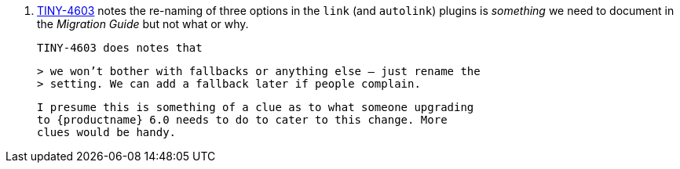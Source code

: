17. https://ephocks.atlassian.net/browse/TINY-4603[TINY-4603] notes
    the re-naming of three options in the `link` (and `autolink`)
    plugins is _something_ we need to document in the _Migration
    Guide_ but not what or why.

   TINY-4603 does notes that

   > we won’t bother with fallbacks or anything else — just rename the
   > setting. We can add a fallback later if people complain.

   I presume this is something of a clue as to what someone upgrading
   to {productname} 6.0 needs to do to cater to this change. More
   clues would be handy.
